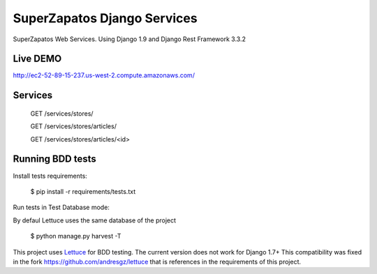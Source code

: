 SuperZapatos Django Services
==============================

SuperZapatos Web Services.
Using Django 1.9 and Django Rest Framework 3.3.2

Live DEMO
---------

http://ec2-52-89-15-237.us-west-2.compute.amazonaws.com/

Services
--------

    GET /services/stores/

    GET /services/stores/articles/

    GET /services/stores/articles/<id>


Running BDD tests
-----------------

Install tests requirements:

    $ pip install -r requirements/tests.txt


Run tests in Test Database mode:

By defaul Lettuce uses the same database of the project

    $ python manage.py harvest -T

This project uses `Lettuce <http://lettuce.it/>`_ for BDD testing. The current  
version does not work for Django 1.7+ This compatibility was fixed in the fork
https://github.com/andresgz/lettuce that is references in the requirements of 
this project.